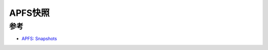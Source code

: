 .. _apfs_snapshots:

==================
APFS快照
==================

参考
======

- `APFS: Snapshots <https://eclecticlight.co/2024/04/08/apfs-snapshots/>`_
